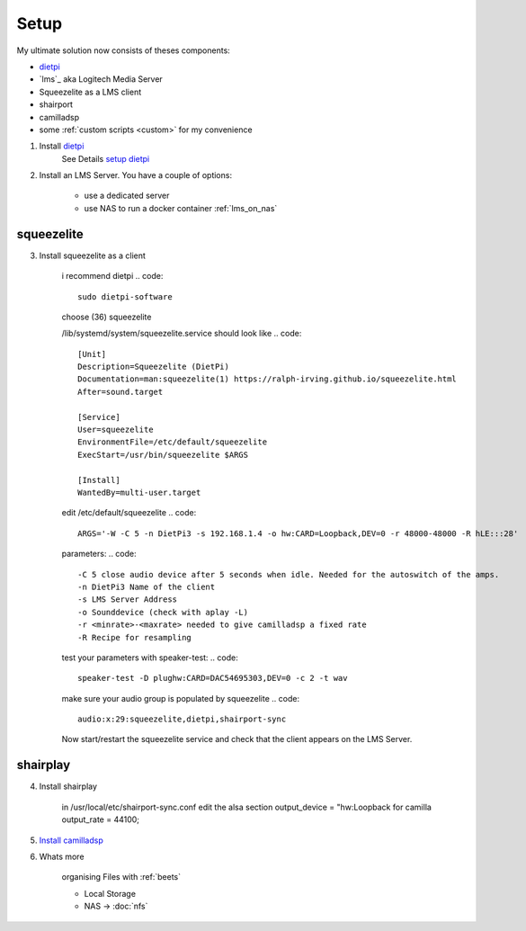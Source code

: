 .. _ultimate_solution:

#####
Setup
#####

My ultimate solution now consists of theses components:

* `dietpi`_
* `lms`_ aka Logitech Media Server
* Squeezelite as a LMS client
* shairport
* camilladsp
* some :ref:`custom scripts <custom>` for my convenience


1. Install `dietpi <https://dietpi.com/>`_
    See Details `setup dietpi <dietpi>`_

2. Install an LMS Server. You have a couple of options:

    * use a dedicated server
    * use NAS to run a docker container :ref:`lms_on_nas`

.. _squeezelite:

-----------
squeezelite
-----------

3. Install squeezelite as a client

    i recommend dietpi
    .. code::

        sudo dietpi-software

    choose (36) squeezelite

    /lib/systemd/system/squeezelite.service should look like
    .. code::
        [Unit]
        Description=Squeezelite (DietPi)
        Documentation=man:squeezelite(1) https://ralph-irving.github.io/squeezelite.html
        After=sound.target

        [Service]
        User=squeezelite
        EnvironmentFile=/etc/default/squeezelite
        ExecStart=/usr/bin/squeezelite $ARGS

        [Install]
        WantedBy=multi-user.target

    edit /etc/default/squeezelite
    .. code::

        ARGS='-W -C 5 -n DietPi3 -s 192.168.1.4 -o hw:CARD=Loopback,DEV=0 -r 48000-48000 -R hLE:::28'

    parameters:
    .. code::

        -C 5 close audio device after 5 seconds when idle. Needed for the autoswitch of the amps.
        -n DietPi3 Name of the client
        -s LMS Server Address
        -o Sounddevice (check with aplay -L)
        -r <minrate>-<maxrate> needed to give camilladsp a fixed rate
        -R Recipe for resampling


    test your parameters with speaker-test:
    .. code::

        speaker-test -D plughw:CARD=DAC54695303,DEV=0 -c 2 -t wav

    make sure your audio group is populated by squeezelite
    .. code::

        audio:x:29:squeezelite,dietpi,shairport-sync

    Now start/restart the squeezelite service and check that the client appears on the LMS Server.

.. _shairplay:

-----------
shairplay
-----------

4. Install shairplay

    in /usr/local/etc/shairport-sync.conf edit the alsa section
    output_device = "hw:Loopback for camilla
    output_rate = 44100;

5. `Install camilladsp <camilladsp>`_

6. Whats more

    organising Files with :ref:`beets`

    * Local Storage
    * NAS -> :doc:`nfs`